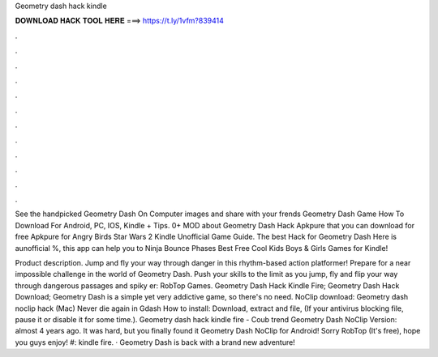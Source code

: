 Geometry dash hack kindle



𝐃𝐎𝐖𝐍𝐋𝐎𝐀𝐃 𝐇𝐀𝐂𝐊 𝐓𝐎𝐎𝐋 𝐇𝐄𝐑𝐄 ===> https://t.ly/1vfm?839414



.



.



.



.



.



.



.



.



.



.



.



.

See the handpicked Geometry Dash On Computer images and share with your frends Geometry Dash Game How To Download For Android, PC, IOS, Kindle + Tips. 0+ MOD about Geometry Dash Hack Apkpure that you can download for free Apkpure for Angry Birds Star Wars 2 Kindle Unofficial Game Guide. The best Hack for Geometry Dash Here is aunofficial %, this app can help you to Ninja Bounce Phases Best Free Cool Kids Boys & Girls Games for Kindle!

Product description. Jump and fly your way through danger in this rhythm-based action platformer! Prepare for a near impossible challenge in the world of Geometry Dash. Push your skills to the limit as you jump, fly and flip your way through dangerous passages and spiky er: RobTop Games. Geometry Dash Hack Kindle Fire; Geometry Dash Hack Download; Geometry Dash is a simple yet very addictive game, so there's no need. NoClip download: Geometry dash noclip hack (Mac) Never die again in Gdash How to install: Download, extract and  file, (If your antivirus blocking file, pause it or disable it for some time.). Geometry dash hack kindle fire - Coub trend  Geometry Dash NoClip Version: almost 4 years ago. It was hard, but you finally found it Geometry Dash NoClip for Android! Sorry RobTop (It's free), hope you guys enjoy! #: kindle fire. · Geometry Dash is back with a brand new adventure!
